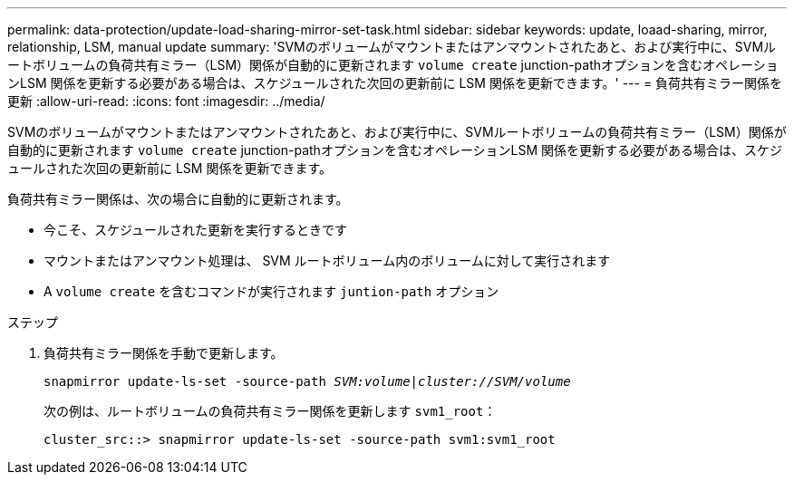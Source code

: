 ---
permalink: data-protection/update-load-sharing-mirror-set-task.html 
sidebar: sidebar 
keywords: update, loaad-sharing, mirror, relationship, LSM, manual update 
summary: 'SVMのボリュームがマウントまたはアンマウントされたあと、および実行中に、SVMルートボリュームの負荷共有ミラー（LSM）関係が自動的に更新されます `volume create` junction-pathオプションを含むオペレーションLSM 関係を更新する必要がある場合は、スケジュールされた次回の更新前に LSM 関係を更新できます。' 
---
= 負荷共有ミラー関係を更新
:allow-uri-read: 
:icons: font
:imagesdir: ../media/


[role="lead"]
SVMのボリュームがマウントまたはアンマウントされたあと、および実行中に、SVMルートボリュームの負荷共有ミラー（LSM）関係が自動的に更新されます `volume create` junction-pathオプションを含むオペレーションLSM 関係を更新する必要がある場合は、スケジュールされた次回の更新前に LSM 関係を更新できます。

負荷共有ミラー関係は、次の場合に自動的に更新されます。

* 今こそ、スケジュールされた更新を実行するときです
* マウントまたはアンマウント処理は、 SVM ルートボリューム内のボリュームに対して実行されます
* A `volume create` を含むコマンドが実行されます `juntion-path` オプション


.ステップ
. 負荷共有ミラー関係を手動で更新します。
+
`snapmirror update-ls-set -source-path _SVM:volume_|_cluster://SVM/volume_`

+
次の例は、ルートボリュームの負荷共有ミラー関係を更新します `svm1_root`：

+
[listing]
----
cluster_src::> snapmirror update-ls-set -source-path svm1:svm1_root
----

